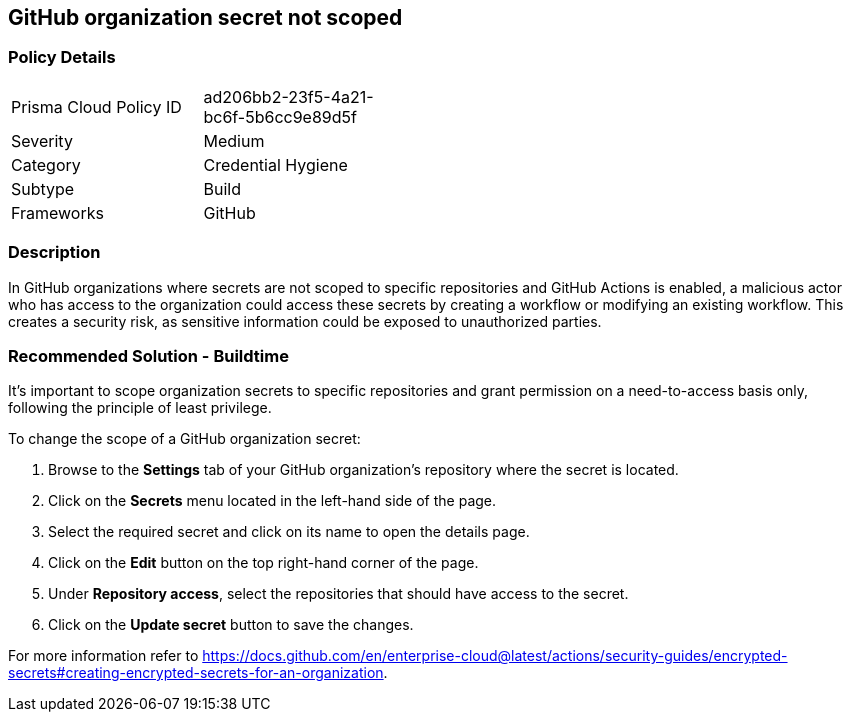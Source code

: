 == GitHub organization secret not scoped  

=== Policy Details 

[width=45%]
[cols="1,1"]
|=== 

|Prisma Cloud Policy ID 
|ad206bb2-23f5-4a21-bc6f-5b6cc9e89d5f 

|Severity
|Medium
// add severity level

|Category
|Credential Hygiene 
// add category+link

|Subtype
|Build
// add subtype-build/runtime

|Frameworks
|GitHub

|=== 


=== Description 

In GitHub organizations where secrets are not scoped to specific repositories and GitHub Actions is enabled, a malicious actor who has access to the organization could access these secrets by creating a workflow or modifying an existing workflow.
This creates a security risk, as sensitive information could be exposed to unauthorized parties.

=== Recommended Solution - Buildtime

It's important to scope organization secrets to specific repositories and grant permission on a need-to-access basis only, following the principle of least privilege.

To change the scope of a GitHub organization secret:

. Browse to the *Settings* tab of your GitHub organization's repository where the secret is located.
. Click on the *Secrets* menu located in the left-hand side of the page.
. Select the required secret and click on its name to open the details page.
. Click on the *Edit* button on the top right-hand corner of the page.
. Under *Repository access*, select the repositories that should have access to the secret.
. Click on the *Update secret* button to save the changes.

For more information refer to https://docs.github.com/en/enterprise-cloud@latest/actions/security-guides/encrypted-secrets#creating-encrypted-secrets-for-an-organization.



